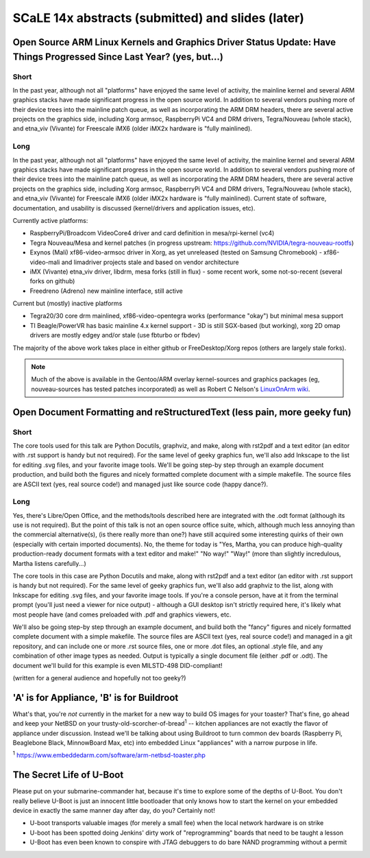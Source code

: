 ===================================================
 SCaLE 14x abstracts (submitted) and slides (later)
===================================================

Open Source ARM Linux Kernels and Graphics Driver Status Update: Have Things Progressed Since Last Year?  (yes, but...)
=======================================================================================================================

Short
-----

In the past year, although not all "platforms" have enjoyed the same level of activity,
the mainline kernel and several ARM graphics stacks have made significant progress in
the open source world.  In addition to several vendors pushing more of their device
trees into the mainline patch queue, as well as incorporating the ARM DRM headers,
there are several active projects on the graphics side, including Xorg armsoc,
RaspberryPi VC4 and DRM drivers, Tegra/Nouveau (whole stack), and etna_viv (Vivante)
for Freescale iMX6 (older iMX2x hardware is "fully mainlined).

Long
----

In the past year, although not all "platforms" have enjoyed the same level of activity,
the mainline kernel and several ARM graphics stacks have made significant progress in
the open source world.  In addition to several vendors pushing more of their device
trees into the mainline patch queue, as well as incorporating the ARM DRM headers,
there are several active projects on the graphics side, including Xorg armsoc,
RaspberryPi VC4 and DRM drivers, Tegra/Nouveau (whole stack), and etna_viv (Vivante)
for Freescale iMX6 (older iMX2x hardware is "fully mainlined).  Current state of
software, documentation, and usability is discussed (kernel/drivers and application
issues, etc).

Currently active platforms:

* RaspberryPi/Broadcom VideoCore4 driver and card definition in mesa/rpi-kernel (vc4)
* Tegra Nouveau/Mesa and kernel patches (in progress upstream: https://github.com/NVIDIA/tegra-nouveau-rootfs)
* Exynos (Mali) xf86-video-armsoc driver in Xorg, as yet unreleased (tested on Samsung Chromebook)
  - xf86-video-mali and limadriver projects stale and based on vendor architecture

* iMX (Vivante) etna_viv driver, libdrm, mesa forks (still in flux)
  - some recent work, some not-so-recent (several forks on github)

* Freedreno (Adreno) new mainline interface, still active

Current but (mostly) inactive platforms

* Tegra20/30 core drm mainlined, xf86-video-opentegra works (performance "okay") but minimal mesa support
* TI Beagle/PowerVR has basic mainline 4.x kernel support
  - 3D is still SGX-based (but working), xorg 2D omap drivers are mostly edgey and/or stale (use fbturbo or fbdev)

The majority of the above work takes place in either github or FreeDesktop/Xorg repos
(others are largely stale forks).

.. Note:: Much of the above is available in the Gentoo/ARM overlay kernel-sources
   and graphics packages (eg, nouveau-sources has tested patches incorporated)
   as well as Robert C Nelson's `LinuxOnArm wiki <https://eewiki.net/display/linuxonarm/Home>`_.



Open Document Formatting and reStructuredText (less pain, more geeky fun)
=========================================================================

Short
-----

The core tools used for this talk are Python Docutils, graphviz, and make, along with rst2pdf and a text editor (an editor with .rst support is handy but not required).  For the same level of geeky graphics fun, we'll also add Inkscape to the list for editing .svg files, and your favorite image tools.  We'll be going step-by step through an example document production, and build both the figures and nicely formatted complete document with a simple makefile. The source files are ASCII text (yes, real source code!) and managed just like source code (happy dance?).

Long
----

Yes, there's Libre/Open Office, and the methods/tools described here are integrated with the
.odt format (although its use is not required).  But the point of this talk is not an open source
office suite, which, although much less annoying than the commercial alternative(s), (is there
really more than one?) have still acquired some interesting quirks of their own (especially with
certain imported documents).  No, the theme for today is "Yes, Martha, you can produce high-quality
production-ready document formats with a text editor and make!"  "No way!"  "Way!"  (more than
slightly incredulous, Martha listens carefully...)

The core tools in this case are Python Docutils and make, along with rst2pdf and a text editor (an editor with
.rst support is handy but not required).  For the same level of geeky graphics fun, we'll also add
graphviz to the list, along with Inkscape for editing .svg files, and your favorite image tools. If
you're a console person, have at it from the terminal prompt (you'll just need a viewer for nice
output) - although a GUI desktop isn't strictly required here, it's likely what most people have
(and comes preloaded with .pdf and graphics viewers, etc.

We'll also be going step-by step through an example document, and build both the "fancy" figures
and nicely formatted complete document with a simple makefile.  The source files are ASCII text
(yes, real source code!) and managed in a git repository, and can include one or more .rst source
files, one or more .dot files, an optional .style file, and any combination of other image types
as needed.  Output is typically a single document file (either .pdf or .odt).  The document we'll
build for this example is even MILSTD-498 DID-compliant!

(written for a general audience and hopefully not too geeky?)



'A' is for Appliance, 'B' is for Buildroot
==========================================

What's that, you're *not* currently in the market for a new way to build OS images for your toaster?
That's fine, go ahead and keep your NetBSD on your trusty-old-scorcher-of-bread\ :superscript:`1` -- kitchen appliances
are not exactly the flavor of appliance under discussion. Instead we'll be talking about using
Buildroot to turn common dev boards (Raspberry Pi, Beaglebone Black, MinnowBoard Max, etc) into 
embedded Linux "appliances" with a narrow purpose in life.

:superscript:`1` https://www.embeddedarm.com/software/arm-netbsd-toaster.php

The Secret Life of U-Boot
=========================

Please put on your submarine-commander hat, because it's time to explore some of the
depths of U-Boot. You don't really believe U-Boot is just an innocent little bootloader 
that only knows how to start the kernel on your embedded device in exactly the same
manner day after day, do you? Certainly not! 

* U-boot transports valuable images (for merely a small fee) when the local network hardware is on strike
* U-boot has been spotted doing Jenkins' dirty work of "reprogramming" boards that need to be taught a lesson
* U-Boot has even been known to conspire with JTAG debuggers to do bare NAND programming without a permit


